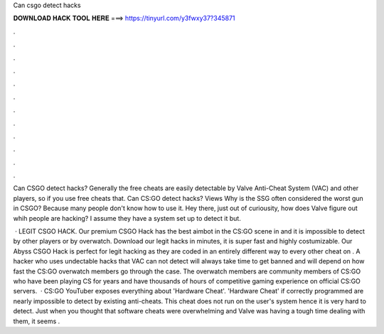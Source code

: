 Can csgo detect hacks



𝐃𝐎𝐖𝐍𝐋𝐎𝐀𝐃 𝐇𝐀𝐂𝐊 𝐓𝐎𝐎𝐋 𝐇𝐄𝐑𝐄 ===> https://tinyurl.com/y3fwxy37?345871



.



.



.



.



.



.



.



.



.



.



.



.

Can CSGO detect hacks? Generally the free cheats are easily detectable by Valve Anti-Cheat System (VAC) and other players, so if you use free cheats that. Can CS:GO detect hacks? Views Why is the SSG often considered the worst gun in CSGO? Because many people don't know how to use it. Hey there, just out of curiousity, how does Valve figure out whih people are hacking? I assume they have a system set up to detect it but.

 · LEGIT CSGO HACK. Our premium CSGO Hack has the best aimbot in the CS:GO scene in and it is impossible to detect by other players or by overwatch. Download our legit hacks in minutes, it is super fast and highly costumizable. Our Abyss CSGO Hack is perfect for legit hacking as they are coded in an entirely different way to every other cheat on . A hacker who uses undectable hacks that VAC can not detect will always take time to get banned and will depend on how fast the CS:GO overwatch members go through the case. The overwatch members are community members of CS:GO who have been playing CS for years and have thousands of hours of competitive gaming experience on official CS:GO servers.  · CS:GO YouTuber exposes everything about 'Hardware Cheat'. 'Hardware Cheat' if correctly programmed are nearly impossible to detect by existing anti-cheats. This cheat does not run on the user's system hence it is very hard to detect. Just when you thought that software cheats were overwhelming and Valve was having a tough time dealing with them, it seems .
